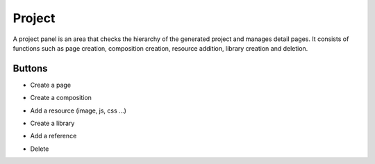 Project
============

A project panel is an area that checks the hierarchy of the generated project and manages detail pages.
It consists of functions such as page creation, composition creation, resource addition, library creation and deletion.

.. image:: /_static/navigation/project/project_panel.png

Buttons
--------------

- Create a page
    .. image:: /_static/navigation/project/ic_project_create_page.png
- Create a composition
    .. image:: /_static/navigation/project/ic_project_create_composition.png
- Add a resource (image, js, css ...)
    .. image:: /_static/navigation/project/ic_add_resource.png
- Create a library
    .. image:: /_static/navigation/project/ic_project_create_library.png
- Add a reference
    .. image:: /_static/navigation/project/ic_add_reference.png
- Delete
    .. image:: /_static/navigation/structure/ic_trash_new.png

